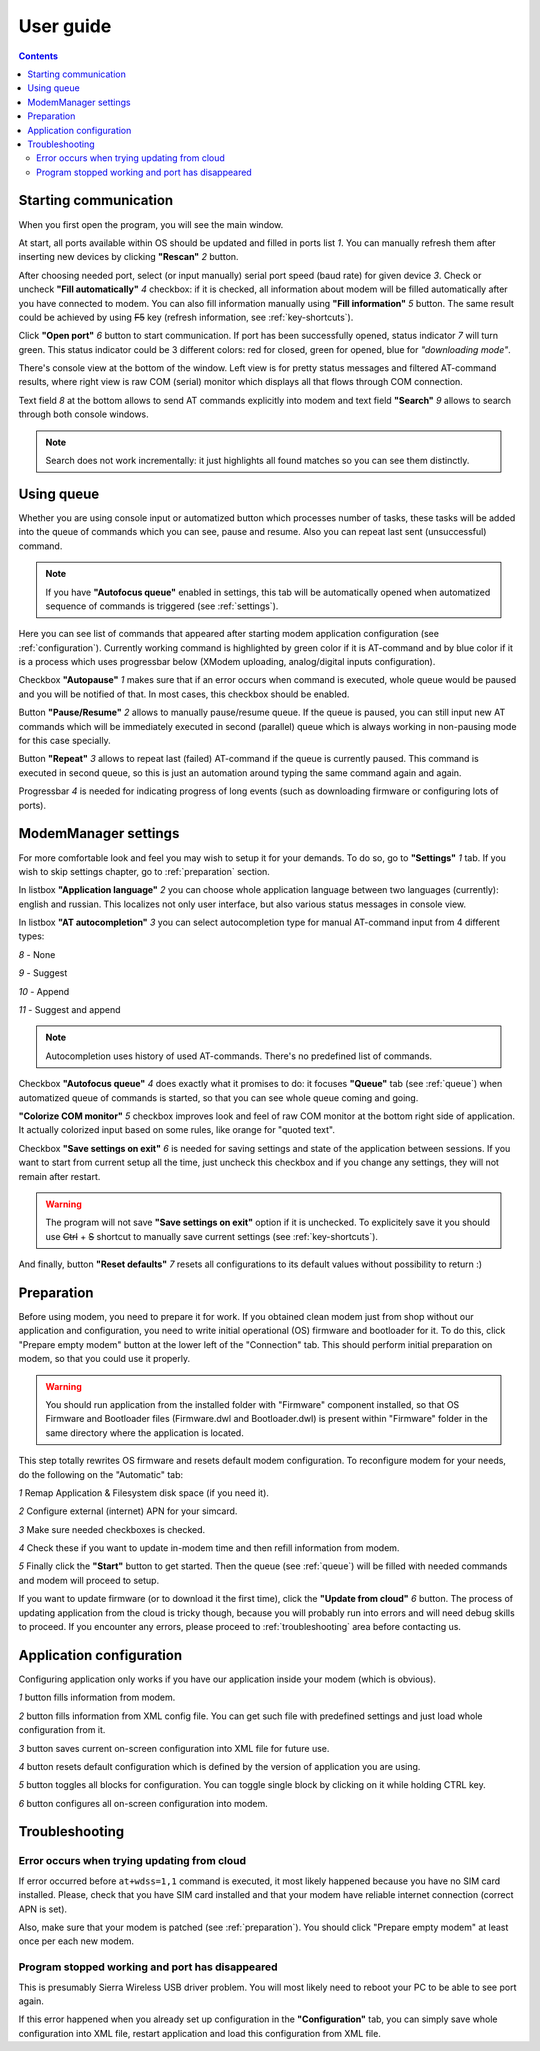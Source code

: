 User guide
==========

.. role:: i
.. role:: s

.. contents::

Starting communication
----------------------

When you first open the program, you will see the main window.

.. ifconfig:: language == 'en'

   .. image:: Screens/MainForm.png

.. ifconfig:: language == 'ru'

   .. image:: Screens/MainForm-ru.png

At start, all ports available within OS should be updated and filled in ports list :i:`1`. You can manually refresh them after inserting new devices by clicking **"Rescan"** :i:`2` button.

After choosing needed port, select (or input manually) serial port speed (baud rate) for given device :i:`3`. Check or uncheck **"Fill automatically"** :i:`4` checkbox: if it is checked, all information about modem will be filled automatically after you have connected to modem. You can also fill information manually using **"Fill information"** :i:`5` button. The same result could be achieved by using :s:`F5` key (refresh information, see :ref:`key-shortcuts`).

Click **"Open port"** :i:`6` button to start communication. If port has been successfully opened, status indicator :i:`7` will turn green. This status indicator could be 3 different colors: red for closed, green for opened, blue for *"downloading mode"*.

.. todo:: Add reference to the chapter about doenloading mode.

There's console view at the bottom of the window. Left view is for pretty status messages and filtered AT-command results, where right view is raw COM (serial) monitor which displays all that flows through COM connection.

Text field :i:`8` at the bottom allows to send AT commands explicitly into modem and text field **"Search"** :i:`9` allows to search through both console windows.

.. image:: Screens/Search.png

.. note::

   Search does not work incrementally: it just highlights all found matches so you can see them distinctly.

.. _queue:

Using queue
-----------

Whether you are using console input or automatized button which processes number of tasks, these tasks will be added into the queue of commands which you can see, pause and resume. Also you can repeat last sent (unsuccessful) command.

.. ifconfig:: language == 'en'

   .. image:: Screens/Queue.png

.. ifconfig:: language == 'ru'

   .. image:: Screens/Queue-ru.png

.. note::

   If you have **"Autofocus queue"** enabled in settings, this tab will be automatically opened when automatized sequence of commands is triggered (see :ref:`settings`).

Here you can see list of commands that appeared after starting modem application configuration (see :ref:`configuration`). Currently working command is highlighted by green color if it is AT-command and by blue color if it is a process which uses progressbar below (XModem uploading, analog/digital inputs configuration).

Checkbox **"Autopause"** :i:`1` makes sure that if an error occurs when command is executed, whole queue would be paused and you will be notified of that. In most cases, this checkbox should be enabled.

Button **"Pause/Resume"**  :i:`2` allows to manually pause/resume queue. If the queue is paused, you can still input new AT commands which will be immediately executed in second (parallel) queue which is always working in non-pausing mode for this case specially.

Button **"Repeat"** :i:`3` allows to repeat last (failed) AT-command if the queue is currently paused. This command is executed in second queue, so this is just an automation around typing the same command again and again.

Progressbar :i:`4` is needed for indicating progress of long events (such as downloading firmware or configuring lots of ports).

.. _settings:

ModemManager settings
---------------------

For more comfortable look and feel you may wish to setup it for your demands. To do so, go to **"Settings"** :i:`1` tab. If you wish to skip settings chapter, go to :ref:`preparation` section.

.. ifconfig:: language == 'en'

   .. image:: Screens/Settings.png

.. ifconfig:: language == 'ru'

   .. image:: Screens/Settings-ru.png

In listbox **"Application language"** :i:`2` you can choose whole application language between two languages (currently): english and russian. This localizes not only user interface, but also various status messages in console view.

In listbox **"AT autocompletion"** :i:`3` you can select autocompletion type for manual AT-command input from 4 different types:

.. image:: Screens/Autocomplete.png

:i:`8` - None

:i:`9` - Suggest

:i:`10` - Append

:i:`11` - Suggest and append

.. note::

   Autocompletion uses history of used AT-commands. There's no predefined list of commands.

Checkbox **"Autofocus queue"** :i:`4` does exactly what it promises to do: it focuses **"Queue"** tab (see :ref:`queue`) when automatized queue of commands is started, so that you can see whole queue coming and going.

**"Colorize COM monitor"** :i:`5` checkbox improves look and feel of raw COM monitor at the bottom right side of application. It actually colorized input based on some rules, like orange for "quoted text".

.. image:: Screens/ColorizedCOM.png

Checkbox **"Save settings on exit"** :i:`6` is needed for saving settings and state of the application between sessions. If you want to start from current setup all the time, just uncheck this checkbox and if you change any settings, they will not remain after restart.

.. warning::

   The program will not save **"Save settings on exit"** option if it is unchecked. To explicitely save it you should use :s:`Ctrl` + :s:`S` shortcut to manually save current settings (see :ref:`key-shortcuts`).

And finally, button **"Reset defaults"** :i:`7` resets all configurations to its default values without possibility to return :)

.. _preparation:

Preparation
-----------

Before using modem, you need to prepare it for work. If you obtained clean modem just from shop without our application and configuration, you need to write initial operational (OS) firmware and bootloader for it. To do this, click "Prepare empty modem" button at the lower left of the "Connection" tab. This should perform initial preparation on modem, so that you could use it properly.

.. warning::

   You should run application from the installed folder with "Firmware" component installed, so that OS Firmware and Bootloader files (Firmware.dwl and Bootloader.dwl) is present within "Firmware" folder in the same directory where the application is located.

This step totally rewrites OS firmware and resets default modem configuration. To reconfigure modem for your needs, do the following on the "Automatic" tab:

.. ifconfig:: language == 'en'

   .. image:: Screens/Automatic.png

.. ifconfig:: language == 'ru'

   .. image:: Screens/Automatic-ru.png

:i:`1` Remap Application & Filesystem disk space (if you need it).

:i:`2` Configure external (internet) APN for your simcard.

:i:`3` Make sure needed checkboxes is checked.

:i:`4` Check these if you want to update in-modem time and then refill information from modem.

:i:`5` Finally click the **"Start"** button to get started. Then the queue (see :ref:`queue`) will be filled with needed commands and modem will proceed to setup.

If you want to update firmware (or to download it the first time), click the **"Update from cloud"** :i:`6` button. The process of updating application from the cloud is tricky though, because you will probably run into errors and will need debug skills to proceed. If you encounter any errors, please proceed to :ref:`troubleshooting` area before contacting us.

.. _configuration:

Application configuration
-------------------------

Configuring application only works if you have our application inside your modem (which is obvious).

.. ifconfig:: language == 'en'

   .. image:: Screens/Configuration1.png

.. ifconfig:: language == 'ru'

   .. image:: Screens/Configuration1-ru.png

.. ifconfig:: language == 'en'

   .. image:: Screens/Configuration2.png

.. ifconfig:: language == 'ru'

   .. image:: Screens/Configuration2-ru.png

.. ifconfig:: language == 'en'

   .. image:: Screens/Configuration3.png

.. ifconfig:: language == 'ru'

   .. image:: Screens/Configuration3-ru.png

:i:`1` button fills information from modem.

:i:`2` button fills information from XML config file. You can get such file with predefined settings and just load whole configuration from it.

:i:`3` button saves current on-screen configuration into XML file for future use.

:i:`4` button resets default configuration which is defined by the version of application you are using.

:i:`5` button toggles all blocks for configuration. You can toggle single block by clicking on it while holding CTRL key.

:i:`6` button configures all on-screen configuration into modem.

.. _troubleshooting:

Troubleshooting
---------------

Error occurs when trying updating from cloud
~~~~~~~~~~~~~~~~~~~~~~~~~~~~~~~~~~~~~~~~~~~~

If error occurred before ``at+wdss=1,1`` command is executed, it most likely happened because you have no SIM card installed. Please, check that you have SIM card installed and that your modem have reliable internet connection (correct APN is set).

Also, make sure that your modem is patched (see :ref:`preparation`). You should click "Prepare empty modem" at least once per each new modem.

Program stopped working and port has disappeared
~~~~~~~~~~~~~~~~~~~~~~~~~~~~~~~~~~~~~~~~~~~~~~~~

This is presumably Sierra Wireless USB driver problem. You will most likely need to reboot your PC to be able to see port again.

If this error happened when you already set up configuration in the **"Configuration"** tab, you can simply save whole configuration into XML file, restart application and load this configuration from XML file.
